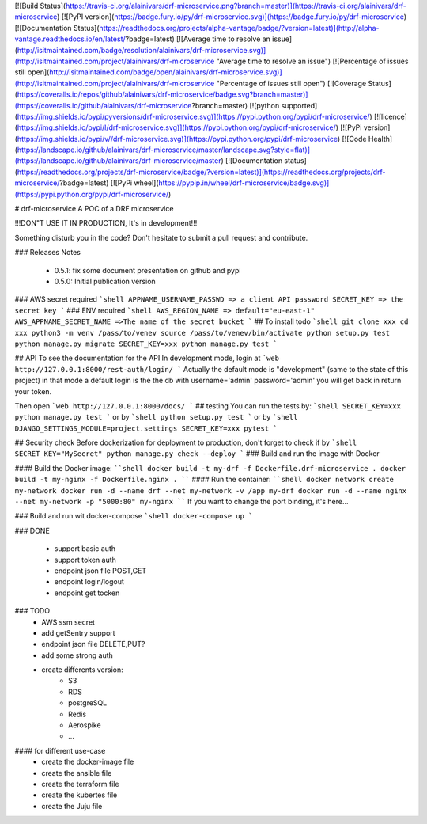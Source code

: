 [![Build Status](https://travis-ci.org/alainivars/drf-microservice.png?branch=master)](https://travis-ci.org/alainivars/drf-microservice)
[![PyPI version](https://badge.fury.io/py/drf-microservice.svg)](https://badge.fury.io/py/drf-microservice)
[![Documentation Status](https://readthedocs.org/projects/alpha-vantage/badge/?version=latest)](http://alpha-vantage.readthedocs.io/en/latest/?badge=latest)
[![Average time to resolve an issue](http://isitmaintained.com/badge/resolution/alainivars/drf-microservice.svg)](http://isitmaintained.com/project/alainivars/drf-microservice "Average time to resolve an issue")
[![Percentage of issues still open](http://isitmaintained.com/badge/open/alainivars/drf-microservice.svg)](http://isitmaintained.com/project/alainivars/drf-microservice "Percentage of issues still open")
[![Coverage Status](https://coveralls.io/repos/github/alainivars/drf-microservice/badge.svg?branch=master)](https://coveralls.io/github/alainivars/drf-microservice?branch=master)
[![python supported](https://img.shields.io/pypi/pyversions/drf-microservice.svg)](https://pypi.python.org/pypi/drf-microservice/)
[![licence](https://img.shields.io/pypi/l/drf-microservice.svg)](https://pypi.python.org/pypi/drf-microservice/)
[![PyPi version](https://img.shields.io/pypi/v//drf-microservice.svg)](https://pypi.python.org/pypi/drf-microservice)
[![Code Health](https://landscape.io/github/alainivars/drf-microservice/master/landscape.svg?style=flat)](https://landscape.io/github/alainivars/drf-microservice/master)
[![Documentation status](https://readthedocs.org/projects/drf-microservice/badge/?version=latest)](https://readthedocs.org/projects/drf-microservice/?badge=latest)
[![PyPi wheel](https://pypip.in/wheel/drf-microservice/badge.svg)](https://pypi.python.org/pypi/drf-microservice/)


# drf-microservice
A POC of a DRF microservice

!!!DON"T USE IT IN PRODUCTION, It's in development!!!

Something disturb you in the code? Don't hesitate to submit a pull request and contribute.

### Releases Notes

    - 0.5.1: fix some document presentation on github and pypi
    - 0.5.0: Initial publication version

### AWS secret required
```shell
APPNAME_USERNAME_PASSWD => a client API password
SECRET_KEY => the secret key
```
### ENV required
```shell
AWS_REGION_NAME => default="eu-east-1"
AWS_APPNAME_SECRET_NAME =>The name of the secret bucket
```
## To install
todo
```shell
git clone xxx
cd xxx
python3 -m venv /pass/to/venev
source /pass/to/venev/bin/activate
python setup.py test
python manage.py migrate
SECRET_KEY=xxx python manage.py test
```


## API
To see the documentation for the API
In development mode, login at
```web
http://127.0.0.1:8000/rest-auth/login/
```
Actually the default mode is "development" (same to the state of this project)
in that mode a default login is the the db with username='admin' password='admin'
you will get back in return your token.

Then open 
```web
http://127.0.0.1:8000/docs/
```
## testing
You can run the tests by:
```shell
SECRET_KEY=xxx python manage.py test
```
or by
```shell
python setup.py test
```
or by
```shell
DJANGO_SETTINGS_MODULE=project.settings SECRET_KEY=xxx pytest
```

## Security check
Before dockerization for deployment to production, don't forget to check if by
```shell
SECRET_KEY="MySecret" python manage.py check --deploy 
```
### Build and run the image with Docker

#### Build the Docker image:
````shell
docker build -t my-drf -f Dockerfile.drf-microservice .
docker build -t my-nginx -f Dockerfile.nginx .
````
#### Run the container:
````shell
docker network create my-network
docker run -d --name drf --net my-network -v /app my-drf
docker run -d --name nginx --net my-network -p "5000:80" my-nginx
````
If you want to change the port binding, it's here...


### Build and run wit docker-compose
```shell
docker-compose up
```

### DONE

    - support basic auth
    - support token auth
    - endpoint json file POST,GET
    - endpoint login/logout
    - endpoint get tocken

### TODO
    - AWS ssm secret
    - add getSentry support
    - endpoint json file DELETE,PUT?
    - add some strong auth
    - create differents version:
        - S3
        - RDS
        - postgreSQL
        - Redis
        - Aerospike
        - ... 

#### for different use-case
    - create the docker-image file
    - create the ansible file
    - create the terraform file
    - create the kubertes file
    - create the Juju file

